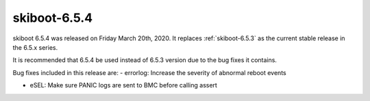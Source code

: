 .. _skiboot-6.5.4:

==============
skiboot-6.5.4
==============

skiboot 6.5.4 was released on Friday March 20th, 2020. It replaces
:ref:`skiboot-6.5.3` as the current stable release in the 6.5.x series.

It is recommended that 6.5.4 be used instead of 6.5.3 version due to the
bug fixes it contains.

Bug fixes included in this release are:
- errorlog: Increase the severity of abnormal reboot events

- eSEL: Make sure PANIC logs are sent to BMC before calling assert
